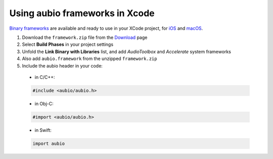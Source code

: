 .. _xcode-frameworks-label:

Using aubio frameworks in Xcode
-------------------------------

`Binary frameworks`_ are available and ready to use in your XCode project, for
`iOS`_ and `macOS`_.

#. Download the ``framework.zip`` file from the `Download`_ page

#. Select **Build Phases** in your project settings

#. Unfold the **Link Binary with Libraries** list, and add *AudioToolbox* and
   *Accelerate* system frameworks

#. Also add ``aubio.framework`` from the unzipped ``framework.zip``

#. Include the aubio header in your code:

  * in C/C++:

  .. code-block:: c

    #include <aubio/aubio.h>

  * in Obj-C:

  .. code-block:: obj-c

    #import <aubio/aubio.h>

  * in Swift:

  .. code-block:: swift

    import aubio

.. _Binary frameworks: https://aubio.org/download
.. _iOS: https://aubio.org/download#ios
.. _macOS: https://aubio.org/download#osx
.. _Download: https://aubio.org/download
